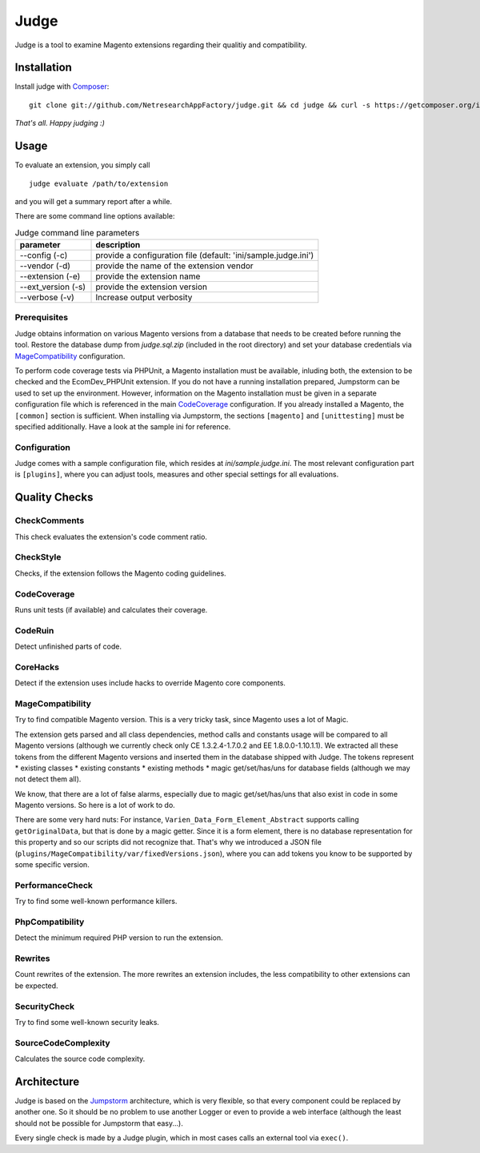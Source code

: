 =====
Judge
=====

Judge is a tool to examine Magento extensions regarding their qualitiy and compatibility.

Installation
============

Install judge with Composer_:

.. _Composer: http://getcomposer.org/

::

    git clone git://github.com/NetresearchAppFactory/judge.git && cd judge && curl -s https://getcomposer.org/installer | php; php composer.phar install --prefer-source

*That's all. Happy judging :)*

Usage
=====

To evaluate an extension, you simply call

::

    judge evaluate /path/to/extension

and you will get a summary report after a while.

There are some command line options available:

.. list-table:: Judge command line parameters
   :widths: 1 3
   :header-rows: 1

   * - parameter
     - description

   * - --config (-c)
     - provide a configuration file (default: 'ini/sample.judge.ini')

   * - --vendor (-d)
     - provide the name of the extension vendor

   * - --extension (-e)
     - provide the extension name

   * - --ext_version (-s)
     - provide the extension version

   * - --verbose (-v)
     - Increase output verbosity

Prerequisites
-------------

Judge obtains information on various Magento versions from a database that needs
to be created before running the tool. Restore the database dump from
`judge.sql.zip` (included in the root directory) and set your database
credentials via MageCompatibility_ configuration.

To perform code coverage tests via PHPUnit, a Magento installation must be available,
inluding both, the extension to be checked and the EcomDev_PHPUnit extension. If
you do not have a running installation prepared, Jumpstorm can be used to set up
the environment. However, information on the Magento installation must be given
in a separate configuration file which is referenced in the main CodeCoverage_
configuration. If you already installed a Magento, the ``[common]`` section is
sufficient. When installing via Jumpstorm, the sections ``[magento]`` and
``[unittesting]`` must be specified additionally. Have a look at the sample ini
for reference.

Configuration
-------------

Judge comes with a sample configuration file, which resides at
`ini/sample.judge.ini`. The most relevant configuration part is ``[plugins]``,
where you can adjust tools, measures and other special settings for all evaluations.

Quality Checks
==============

CheckComments
-------------
This check evaluates the extension's code comment ratio.

CheckStyle
----------
Checks, if the extension follows the Magento coding guidelines.

CodeCoverage
------------
Runs unit tests (if available) and calculates their coverage.

CodeRuin
--------
Detect unfinished parts of code.

CoreHacks
---------
Detect if the extension uses include hacks to override Magento core components.

MageCompatibility
-----------------
Try to find compatible Magento version. This is a very tricky task, since Magento uses a lot of Magic.

The extension gets parsed and all class dependencies, method calls and constants usage will be compared
to all Magento versions (although we currently check only CE 1.3.2.4-1.7.0.2 and EE 1.8.0.0-1.10.1.1).
We extracted all these tokens from the different Magento versions and inserted them in the database shipped with Judge.
The tokens represent
* existing classes
* existing constants
* existing methods
* magic get/set/has/uns for database fields (although we may not detect them all).

We know, that there are a lot of false alarms, especially due to magic get/set/has/uns that also exist in code in some Magento versions. So here is a lot of work to do.

There are some very hard nuts: For instance, ``Varien_Data_Form_Element_Abstract`` supports calling ``getOriginalData``,
but that is done by a magic getter. Since it is a form element, there is no database representation for this property
and so our scripts did not recognize that.
That's why we introduced a JSON file (``plugins/MageCompatibility/var/fixedVersions.json``), where you can add tokens you know
to be supported by some specific version.

PerformanceCheck
----------------
Try to find some well-known performance killers.

PhpCompatibility
----------------
Detect the minimum required PHP version to run the extension.

Rewrites
--------
Count rewrites of the extension. The more rewrites an extension includes, the less compatibility to other extensions can be expected.

SecurityCheck
-------------
Try to find some well-known security leaks.

SourceCodeComplexity
--------------------
Calculates the source code complexity.

Architecture
============

Judge is based on the Jumpstorm_ architecture, which is very flexible, so that every component could be replaced by
another one. So it should be no problem to use another Logger or even to provide a web interface (although the least
should not be possible for Jumpstorm that easy...).

.. _Jumpstorm: https://github.com/netresearch/jumpstorm

Every single check is made by a Judge plugin, which in most cases calls an external tool via ``exec()``.
